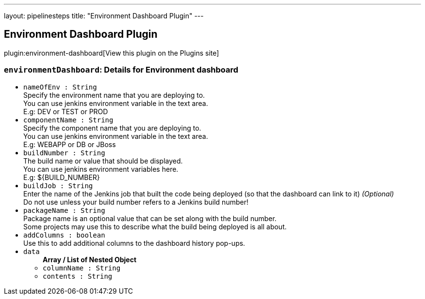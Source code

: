---
layout: pipelinesteps
title: "Environment Dashboard Plugin"
---

:notitle:
:description:
:author:
:email: jenkinsci-users@googlegroups.com
:sectanchors:
:toc: left
:compat-mode!:

== Environment Dashboard Plugin

plugin:environment-dashboard[View this plugin on the Plugins site]

=== `environmentDashboard`: Details for Environment dashboard
++++
<ul><li><code>nameOfEnv : String</code>
<div><div>
 Specify the environment name that you are deploying to. 
 <br>
  You can use jenkins environment variable in the text area. 
 <br>
  E.g: DEV or TEST or PROD
</div></div>

</li>
<li><code>componentName : String</code>
<div><div>
 Specify the component name that you are deploying to. 
 <br>
  You can use jenkins environment variable in the text area. 
 <br>
  E.g: WEBAPP or DB or JBoss
</div></div>

</li>
<li><code>buildNumber : String</code>
<div><div>
 The build name or value that should be displayed. 
 <br>
  You can use jenkins environment variables here. 
 <br>
  E.g: ${BUILD_NUMBER}
</div></div>

</li>
<li><code>buildJob : String</code>
<div><div>
 Enter the name of the Jenkins job that built the code being deployed (so that the dashboard can link to it) <i>(Optional)</i>
 <br>
  Do not use unless your build number refers to a Jenkins build number!
</div></div>

</li>
<li><code>packageName : String</code>
<div><div>
 Package name is an optional value that can be set along with the build number. 
 <br>
  Some projects may use this to describe what the build being deployed is all about. 
 <br>
</div></div>

</li>
<li><code>addColumns : boolean</code>
<div><div>
 Use this to add additional columns to the dashboard history pop-ups. 
 <br>
</div></div>

</li>
<li><code>data</code>
<ul><b>Array / List of Nested Object</b>
<li><code>columnName : String</code>
</li>
<li><code>contents : String</code>
</li>
</ul></li>
</ul>


++++
